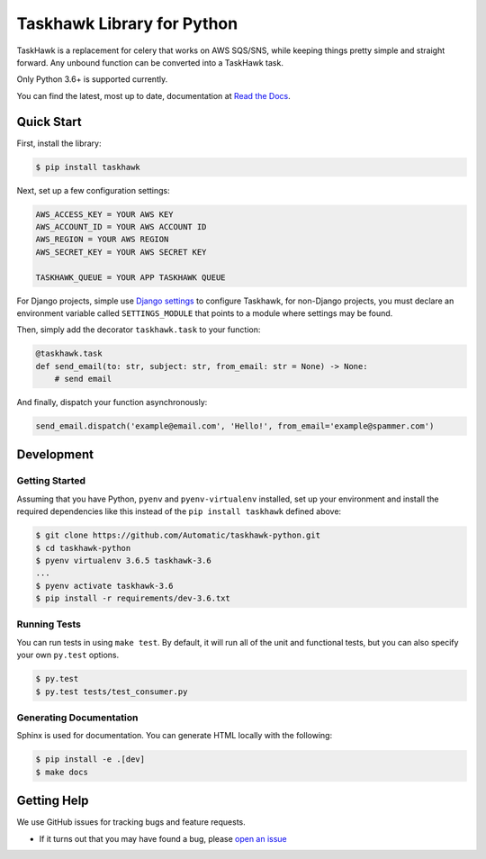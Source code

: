 Taskhawk Library for Python
===========================

.. image:: https://travis-ci.org/Automatic/taskhawk-python.svg?branch=master
    :target: https://travis-ci.org/Automatic/taskhawk-python

.. image:: https://img.shields.io/coveralls/automatic/taskhawk-python/master.svg?style=flat-square
    :target: https://coveralls.io/r/automatic/taskhawk-python

.. image:: https://img.shields.io/pypi/v/taskhawk.svg?style=flat-square
    :target: https://pypi.python.org/pypi/taskhawk

.. image:: https://img.shields.io/pypi/pyversions/taskhawk.svg?style=flat-square
    :target: https://pypi.python.org/pypi/taskhawk

.. image:: https://img.shields.io/pypi/implementation/taskhawk.svg?style=flat-square
    :target: https://pypi.python.org/pypi/taskhawk

TaskHawk is a replacement for celery that works on AWS SQS/SNS, while keeping things pretty simple and straight
forward. Any unbound function can be converted into a TaskHawk task.

Only Python 3.6+ is supported currently.

You can find the latest, most up to date, documentation at `Read the Docs`_.


Quick Start
-----------

First, install the library:

.. code:: sh

    $ pip install taskhawk

Next, set up a few configuration settings:

.. code:: python

    AWS_ACCESS_KEY = YOUR AWS KEY
    AWS_ACCOUNT_ID = YOUR AWS ACCOUNT ID
    AWS_REGION = YOUR AWS REGION
    AWS_SECRET_KEY = YOUR AWS SECRET KEY

    TASKHAWK_QUEUE = YOUR APP TASKHAWK QUEUE                                                                                                                                                                      

For Django projects, simple use `Django settings`_ to configure Taskhawk, for non-Django projects, you
must declare an environment variable called ``SETTINGS_MODULE`` that points to a module
where settings may be found.

Then, simply add the decorator ``taskhawk.task`` to your function:

.. code:: python

   @taskhawk.task
   def send_email(to: str, subject: str, from_email: str = None) -> None:
       # send email

And finally, dispatch your function asynchronously:

.. code:: python

    send_email.dispatch('example@email.com', 'Hello!', from_email='example@spammer.com')

Development
-----------

Getting Started
~~~~~~~~~~~~~~~
Assuming that you have Python, ``pyenv`` and ``pyenv-virtualenv`` installed, set up your
environment and install the required dependencies like this instead of
the ``pip install taskhawk`` defined above:

.. code:: sh

    $ git clone https://github.com/Automatic/taskhawk-python.git
    $ cd taskhawk-python
    $ pyenv virtualenv 3.6.5 taskhawk-3.6
    ...
    $ pyenv activate taskhawk-3.6
    $ pip install -r requirements/dev-3.6.txt

Running Tests
~~~~~~~~~~~~~
You can run tests in using ``make test``. By default,
it will run all of the unit and functional tests, but you can also specify your own
``py.test`` options. 

.. code:: sh

    $ py.test
    $ py.test tests/test_consumer.py

Generating Documentation
~~~~~~~~~~~~~~~~~~~~~~~~
Sphinx is used for documentation. You can generate HTML locally with the
following:

.. code:: sh

    $ pip install -e .[dev]
    $ make docs


Getting Help
------------

We use GitHub issues for tracking bugs and feature requests.

* If it turns out that you may have found a bug, please `open an issue <https://github.com/Automatic/taskhawk-python/issues/new>`__

.. _Read the Docs: https://taskhawk.readthedocs.io/en/latest/
.. _Django settings: https://docs.djangoproject.com/en/2.0/topics/settings/
